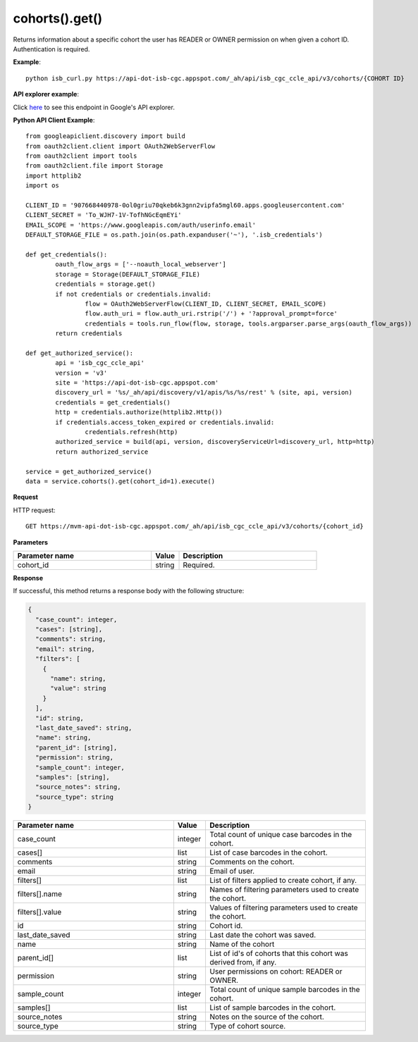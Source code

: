 cohorts().get()
################
Returns information about a specific cohort the user has READER or OWNER permission on when given a cohort ID. Authentication is required.

**Example**::

	python isb_curl.py https://api-dot-isb-cgc.appspot.com/_ah/api/isb_cgc_ccle_api/v3/cohorts/{COHORT ID}

**API explorer example**:

Click `here <https://apis-explorer.appspot.com/apis-explorer/?base=https%3A%2F%2Fapi-dot-isb-cgc.appspot.com%2F_ah%2Fapi#p/isb_cgc_ccle_api/v3/isb_cgc_ccle_api.cohorts.get?cohort_id=1&/>`_ to see this endpoint in Google's API explorer.

**Python API Client Example**::

	from googleapiclient.discovery import build
	from oauth2client.client import OAuth2WebServerFlow
	from oauth2client import tools
	from oauth2client.file import Storage
	import httplib2
	import os

	CLIENT_ID = '907668440978-0ol0griu70qkeb6k3gnn2vipfa5mgl60.apps.googleusercontent.com'
	CLIENT_SECRET = 'To_WJH7-1V-TofhNGcEqmEYi'
	EMAIL_SCOPE = 'https://www.googleapis.com/auth/userinfo.email'
	DEFAULT_STORAGE_FILE = os.path.join(os.path.expanduser('~'), '.isb_credentials')

	def get_credentials():
		oauth_flow_args = ['--noauth_local_webserver']
		storage = Storage(DEFAULT_STORAGE_FILE)
		credentials = storage.get()
		if not credentials or credentials.invalid:
			flow = OAuth2WebServerFlow(CLIENT_ID, CLIENT_SECRET, EMAIL_SCOPE)
			flow.auth_uri = flow.auth_uri.rstrip('/') + '?approval_prompt=force'
			credentials = tools.run_flow(flow, storage, tools.argparser.parse_args(oauth_flow_args))
		return credentials

	def get_authorized_service():
		api = 'isb_cgc_ccle_api'
		version = 'v3'
		site = 'https://api-dot-isb-cgc.appspot.com'
		discovery_url = '%s/_ah/api/discovery/v1/apis/%s/%s/rest' % (site, api, version)
		credentials = get_credentials()
		http = credentials.authorize(httplib2.Http())
		if credentials.access_token_expired or credentials.invalid:
			credentials.refresh(http)
		authorized_service = build(api, version, discoveryServiceUrl=discovery_url, http=http)
		return authorized_service

	service = get_authorized_service()
	data = service.cohorts().get(cohort_id=1).execute()


**Request**

HTTP request::

	GET https://mvm-api-dot-isb-cgc.appspot.com/_ah/api/isb_cgc_ccle_api/v3/cohorts/{cohort_id}

**Parameters**

.. csv-table::
	:header: "**Parameter name**", "**Value**", "**Description**"
	:widths: 50, 10, 50

	cohort_id,string,"Required. "


**Response**

If successful, this method returns a response body with the following structure:

.. code-block:: javascript

  {
    "case_count": integer,
    "cases": [string],
    "comments": string,
    "email": string,
    "filters": [
      {
        "name": string,
        "value": string
      }
    ],
    "id": string,
    "last_date_saved": string,
    "name": string,
    "parent_id": [string],
    "permission": string,
    "sample_count": integer,
    "samples": [string],
    "source_notes": string,
    "source_type": string
  }

.. csv-table::
	:header: "**Parameter name**", "**Value**", "**Description**"
	:widths: 50, 10, 50

	case_count, integer, "Total count of unique case barcodes in the cohort."
	cases[], list, "List of case barcodes in the cohort."
	comments, string, "Comments on the cohort."
	email, string, "Email of user."
	filters[], list, "List of filters applied to create cohort, if any."
	filters[].name, string, "Names of filtering parameters used to create the cohort."
	filters[].value, string, "Values of filtering parameters used to create the cohort."
	id, string, "Cohort id."
	last_date_saved, string, "Last date the cohort was saved."
	name, string, "Name of the cohort"
	parent_id[], list, "List of id's of cohorts that this cohort was derived from, if any."
	permission, string, "User permissions on cohort: READER or OWNER."
	sample_count, integer, "Total count of unique sample barcodes in the cohort."
	samples[], list, "List of sample barcodes in the cohort."
	source_notes, string, "Notes on the source of the cohort."
	source_type, string, "Type of cohort source."
